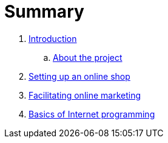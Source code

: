 # Summary

. link:README.adoc[Introduction]
.. link:about.adoc[About the project]
. link:setup-of-onlineshop-platform.adoc[Setting up an online shop]
. link:facilitating-online-marketing.adoc[Facilitating online marketing]
. link:basics-of-internet-programming.adoc[Basics of Internet programming]


